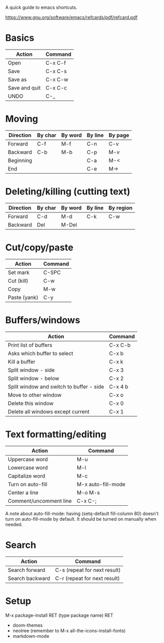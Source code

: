 A quick guide to emacs shortcuts.

https://www.gnu.org/software/emacs/refcards/pdf/refcard.pdf

* Basics

| Action        | Command |
|---------------+---------|
| Open          | C-x C-f |
| Save          | C-x C-s |
| Save as       | C-x C-w |
| Save and quit | C-x C-c |
| UNDO          | C-_     |

* Moving

| Direction | By char | By word | By line | By page |
|-----------+---------+---------+---------+---------|
| Forward   | C-f     | M-f     | C-n     | C-v     |
| Backward  | C-b     | M-b     | C-p     | M-v     |
| Beginning |         |         | C-a     | M-<     |
| End       |         |         | C-e     | M->     |

* Deleting/killing (cutting text)

| Direction | By char | By word | By line | By region |
|-----------+---------+---------+---------+-----------|
| Forward   | C-d     | M-d     | C-k     | C-w       |
| Backward  | Del     | M-Del   |         |           |

* Cut/copy/paste

| Action       | Command |
|--------------+---------|
| Set mark     | C-SPC   |
| Cut (kill)   | C-w     |
| Copy         | M-w     |
| Paste (yank) | C-y     |

* Buffers/windows

| Action                                   | Command |
|------------------------------------------+---------|
| Print list of buffers                    | C-x C-b |
| Asks which buffer to select              | C-x b   |
| Kill a buffer                            | C-x k   |
|------------------------------------------+---------|
| Split window - side                      | C-x 3   |
| Split window - below                     | C-x 2   |
| Split window and switch to buffer - side | C-x 4 b |
| Move to other window                     | C-x o   |
| Delete this window                       | C-x 0   |
| Delete all windows except current        | C-x 1   |

* Text formatting/editing

| Action                 | Command            |
|------------------------+--------------------|
| Uppercase word         | M-u                |
| Lowercase word         | M-l                |
| Capitalize word        | M-c                |
| Turn on auto-fill      | M-x auto-fill-mode |
| Center a line          | M-o M-s            |
| Comment/uncomment line | C-x C-;            |

A note about auto-fill-mode: having (setq-default fill-column 80) doesn't turn
on auto-fill-mode by default. It should be turned on manually when needed.

* Search

| Action          | Command                      |
|-----------------+------------------------------|
| Search forward  | C-s (repeat for next result) |
| Search backward | C-r (repeat for next result) |

* Setup

M-x package-install RET (type package name) RET

- doom-themes
- neotree (remember to M-x all-the-icons-install-fonts)
- markdown-mode

